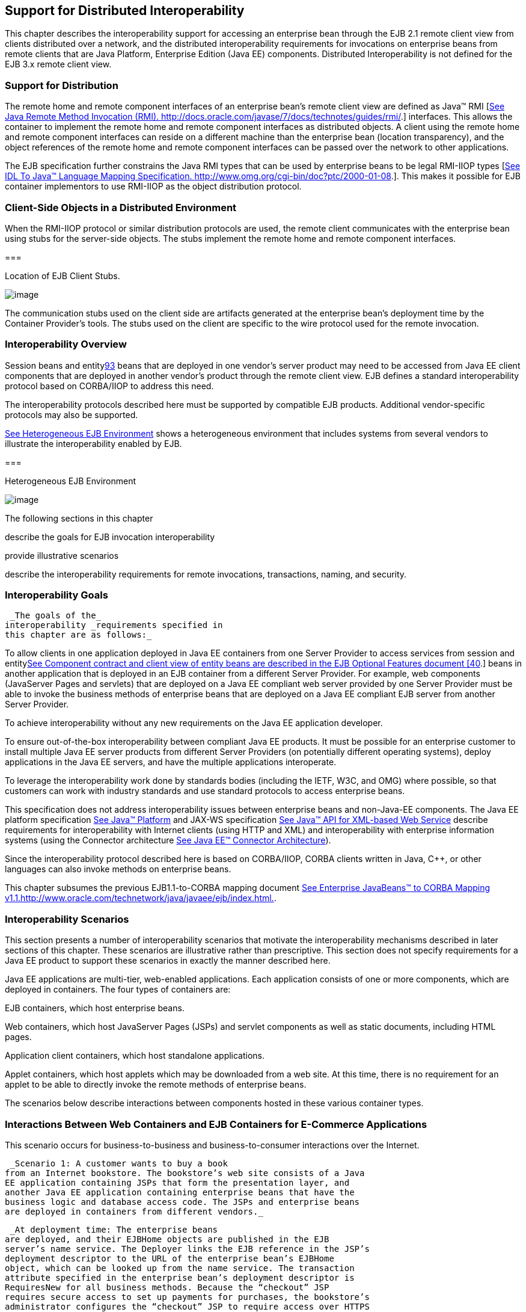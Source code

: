 [[a3308]]
== Support for Distributed Interoperability

This chapter describes the interoperability
support for accessing an enterprise bean through the EJB 2.1 remote
client view from clients distributed over a network, and the distributed
interoperability requirements for invocations on enterprise beans from
remote clients that are Java Platform, Enterprise Edition (Java EE)
components. Distributed Interoperability is not defined for the EJB 3.x
remote client view.

=== Support for Distribution



The remote home
and remote component interfaces of an enterprise bean’s remote client
view are defined as Java™ RMI [link:Ejb.html#a9855[See Java
Remote Method Invocation (RMI).
http://docs.oracle.com/javase/7/docs/technotes/guides/rmi/.]]
interfaces. This allows the container to implement the remote home and
remote component interfaces as distributed objects. A client using the
remote home and remote component interfaces can reside on a different
machine than the enterprise bean (location transparency), and the object
references of the remote home and remote component interfaces can be
passed over the network to other applications.

The EJB
specification further constrains the Java RMI types that can be used by
enterprise beans to be legal RMI-IIOP types
[link:Ejb.html#a9859[See IDL To Java™ Language Mapping
Specification. http://www.omg.org/cgi-bin/doc?ptc/2000-01-08.]]. This
makes it possible for EJB container implementors to use RMI-IIOP as the
object distribution protocol.

=== Client-Side Objects in a Distributed Environment

When the RMI-IIOP
protocol or similar distribution protocols are used, the remote client
communicates with the enterprise bean using stubs for the server-side
objects. The stubs implement the remote home and remote component
interfaces.

===



Location of EJB Client Stubs.

image:EBCore-23.png[image]

The communication stubs used on the client
side are artifacts generated at the enterprise bean’s deployment time by
the Container Provider’s tools. The stubs used on the client are
specific to the wire protocol used for the remote invocation.

=== Interoperability Overview



Session beans and
entitylink:#a10312[93] beans that are deployed in one vendor’s
server product may need to be accessed from Java EE client components
that are deployed in another vendor’s product through the remote client
view. EJB defines a standard interoperability protocol based on
CORBA/IIOP to address this need.

The
interoperability protocols described here must be supported by
compatible EJB products. Additional vendor-specific protocols may also
be supported.

link:Ejb.html#a3322[See Heterogeneous
EJB Environment] shows a heterogeneous environment that includes systems
from several vendors to illustrate the interoperability enabled by EJB.

===



[[a3322]]Heterogeneous EJB Environment

image:EBCore-24.png[image]

The following sections in this chapter

describe the goals for EJB invocation
interoperability

provide illustrative scenarios

describe the interoperability requirements
for remote invocations, transactions, naming, and security.

=== Interoperability Goals

 _The goals of the_
interoperability _requirements specified in
this chapter are as follows:_

To allow clients in one application deployed
in Java EE containers from one Server Provider to access services from
session and entitylink:Ejb.html#a10313[See Component contract and
client view of entity beans are described in the EJB Optional Features
document [40].] beans in another application that is deployed in an EJB
container from a different Server Provider. For example, web components
(JavaServer Pages and servlets) that are deployed on a Java EE compliant
web server provided by one Server Provider must be able to invoke the
business methods of enterprise beans that are deployed on a Java EE
compliant EJB server from another Server Provider.

To achieve interoperability without any new
requirements on the Java EE application developer.

To ensure out-of-the-box interoperability
between compliant Java EE products. It must be possible for an
enterprise customer to install multiple Java EE server products from
different Server Providers (on potentially different operating systems),
deploy applications in the Java EE servers, and have the multiple
applications interoperate.

To leverage the interoperability work done by
standards bodies (including the IETF, W3C, and OMG) where possible, so
that customers can work with industry standards and use standard
protocols to access enterprise beans.

This specification does not address
interoperability issues between enterprise beans and non-Java-EE
components. The Java EE platform specification
link:Ejb.html#a9861[See Java™ Platform, Enterprise Edition
Specification Version 7 (Java EE). http://jcp.org/en/jsr/detail?id=342.]
and JAX-WS specification link:Ejb.html#a9881[See Java™ API for
XML-based Web Service, version 2.2 (JAX-WS).
http://jcp.org/en/jsr/detail?id=224.] describe requirements for
interoperability with Internet clients (using HTTP and XML) and
interoperability with enterprise information systems (using the
Connector architecture link:Ejb.html#a9863[See Java EE™
Connector Architecture, version 1.7 (Connector).
http://jcp.org/en/jsr/detail?id=322.]).

Since the interoperability protocol described
here is based on CORBA/IIOP, CORBA clients written in Java, C++, or
other languages can also invoke methods on enterprise beans.

This chapter subsumes the previous
EJB1.1-to-CORBA mapping document link:Ejb.html#a9864[See
Enterprise JavaBeans™ to CORBA Mapping
v1.1.http://www.oracle.com/technetwork/java/javaee/ejb/index.html.].

=== [[a3337]]Interoperability Scenarios



This section
presents a number of interoperability scenarios that motivate the
interoperability mechanisms described in later sections of this chapter.
These scenarios are illustrative rather than prescriptive. This section
does not specify requirements for a Java EE product to support these
scenarios in exactly the manner described here.

Java EE applications are multi-tier,
web-enabled applications. Each application consists of one or more
components, which are deployed in containers. The four types of
containers are:

EJB containers, which host enterprise beans.

Web containers, which host JavaServer Pages
(JSPs) and servlet components as well as static documents, including
HTML pages.

Application client containers, which host
standalone applications.

Applet containers, which host applets which
may be downloaded from a web site. At this time, there is no requirement
for an applet to be able to directly invoke the remote methods of
enterprise beans.

The scenarios below describe interactions
between components hosted in these various container types.



=== Interactions Between Web Containers and EJB Containers for E-Commerce Applications

This scenario occurs for business-to-business
and business-to-consumer interactions over the Internet.

 _Scenario 1: A customer wants to buy a book
from an Internet bookstore. The bookstore’s web site consists of a Java
EE application containing JSPs that form the presentation layer, and
another Java EE application containing enterprise beans that have the
business logic and database access code. The JSPs and enterprise beans
are deployed in containers from different vendors._

 _At deployment time: The enterprise beans
are deployed, and their EJBHome objects are published in the EJB
server’s name service. The Deployer links the EJB reference in the JSP’s
deployment descriptor to the URL of the enterprise bean’s EJBHome
object, which can be looked up from the name service. The transaction
attribute specified in the enterprise bean’s deployment descriptor is
RequiresNew for all business methods. Because the “checkout” JSP
requires secure access to set up payments for purchases, the bookstore’s
administrator configures the “checkout” JSP to require access over HTTPS
with only server authentication. Customer authentication is done using
form-based login. The “book search” JSP is accessed over normal HTTP.
Both JSPs talk with enterprise beans that access the book database. The
web and EJB containers use the same customer realm and have a trust
relationship with each other. The network between the web and EJB
servers is not guaranteed to be secure from attacks._

 _At runtime: The customer accesses the book
search JSP using a browser. The JSP looks up the enterprise bean’s
EJBHome object in a name service, and calls findBooks(...) with the
search criteria as parameters. The web container establishes a secure
session with the EJB container with mutual authentication between the
containers, and invokes the enterprise bean. The customer then decides
to buy a book, and accesses the “checkout” JSP. The customer enters the
necessary information in the login form, which is used by the web server
to authenticate the customer. The JSP invokes the enterprise bean to
update the book and customer databases. The customer’s principal is
propagated to the EJB container and used for authorization checks. The
enterprise bean completes the updates and commits the transaction. The
JSP sends back a confirmation page to the customer._

=== [[a3351]]Interactions Between Application Client Containers and EJB Containers Within an Enterprise’s Intranet

 _Scenario 2.1: An enterprise has an expense
accounting application used by employees from their desktops. The
server-side consists of a Java EE application containing enterprise
beans that are deployed on one vendor's Java EE product, which is hosted
in a datacenter. The client side consists of another Java EE application
containing an application client deployed using another vendor's Java EE
infrastructure. The network between the application client and the EJB
container is insecure and needs to be protected against spoofing and
other attacks._

 _At deployment time: The enterprise beans
are deployed and their EJBHome objects are published in the enterprise’s
name service. The application clients are configured with the names of
the EJBHome objects. The Deployer maps employees to roles that are
allowed access to the enterprise beans. The System Administrator
configures the security settings of the application client and EJB
container to use client and server authentication and message
protection. The System Administrator also does the necessary client-side
configuration to allow client authentication._

 _At runtime: The employee logs on using
username and password. The application client container may interact
with the enterprise’s authentication service infrastructure to set up
the employee’s credentials. The client application does a remote
invocation to the name server to look up the enterprise bean’s EJBHome
object, and creates the enterprise beans. The application client
container uses a secure transport protocol to interact with the name
server and EJB server, which does mutual authentication and also
guarantees the confidentiality and integrity of messages. The employee
then enters the expense information and submits it. This causes remote
business methods of the enterprise beans to be invoked. The EJB
container performs authorization checks and, if they succeed, executes
the business methods._

 _Scenario 2.2: This is the same as Scenario
2.1, except that there is no client-side authentication infrastructure
set up by the System Administrator which can authenticate at the
transport protocol layer. At runtime the client container needs to send
the user’s password to the server during the method invocation to
authenticate the employee._

=== [[a3356]]Interactions Between Two EJB Containers in an Enterprise’s Intranet

 _Scenario 3: An enterprise has an expense
accounting application which needs to communicate with a payroll
application. The applications use enterprise beans and are deployed on
Java EE servers from different vendors. The Java EE servers and
naming/authentication services may be in the enterprise's datacenter
with a physically secure private network between them, or they may need
to communicate across the intranet, which may be less secure. The
applications need to update accounts and payroll databases. The employee
(client) accesses the expense accounting application as described in
Scenario 2._

 _At deployment time: The Deployer configures
both applications with the appropriate database resources. The accounts
application is configured with the name of the EJBHome object of the
payroll application. The payroll bean’s deployment descriptor specifies
the RequiresNew transaction attribute for all methods. The applications
use the same principal-to-role mappings (e.g. the roles may be Employee,
PayrollDept, AccountsDept). The Deployer of these two applications has
administratively set up a trust relationship between the two EJB
containers, so that the containers do not need to authenticate
principals propagated on calls to enterprise beans from the other
container. The System Administrator also sets up the message protection
parameters of the two containers if the network is not physically
secure._

 _At runtime: An employee makes a request to
the accounts application which requires it to access the payroll
application. The accounts application does a lookup of the payroll
application’s EJBHome object in the naming/directory service and creates
enterprise beans. It updates the accounts database and invokes a remote
method of the payroll bean. The accounts bean’s container propagates the
employee’s principal on the method call. The payroll bean’s container
maps the propagated employee principal to a role, does authorization
checks, and sets up the payroll bean’s transaction context. The
container starts a new transaction, then the payroll bean updates the
payroll database, and the container commits the transaction. The
accounts bean receives a status reply from the payroll bean. If an error
occurs in the payroll bean, the accounts bean executes code to recover
from the error and restore the databases to a consistent state._

=== Intranet Application Interactions Between Web Containers and EJB Containers

 _Scenario 4: This is the same as scenario
2.1, except that instead of using a “fat-client” desktop application to
access the enterprise’s expense accounting application, employees use a
web browser and connect to a web server in the intranet that hosts JSPs.
The JSPs gather input from the user (e.g., through an HTML form), invoke
enterprise beans that contain the actual business logic, and format the
results returned by the enterprise beans (using HTML)._

 _At deployment time: The enterprise Deployer
configures its expense accounting JSPs to require access over HTTPS with
mutual authentication. The web and EJB containers use the same customer
realm and have a trust relationship with each other._

 _At run-time:
The employee logs in to the client desktop, starts the browser, and
accesses the expense accounting JSP. The browser establishes an HTTPS
session with the web server. Client authentication is performed (for
example) using the employee’s credentials which have been established by
the operating system at login time (the browser interacts with the
operating system to obtain the employee’s credentials). The JSP looks up
the enterprise bean’s EJBHome object in a name service. The web
container establishes a secure session with the EJB container with
mutual authentication and integrity/confidentiality protection between
the containers, and invokes methods on the enterprise beans._

=== [[a3364]]Overview of Interoperability Requirements



The
interoperability requirements used to
support the above scenarios are:

 Remote method invocation on an enterprise
bean’s EJBObject and EJBHome object references (scenarios 1,2,3,4),
described in section link:Ejb.html#a3376[See Remote Invocation
Interoperability].

 Name service lookup of the enterprise bean’s
EJBHome object (scenarios 1,2,3,4), described in section
link:Ejb.html#a3504[See Naming Interoperability].

Integrity and confidentiality protection of
messages (scenarios 1,2,3,4), described in section
link:Ejb.html#a3517[See Security Interoperability].

Authentication between an application client
and EJB container (described in section link:Ejb.html#a3517[See
Security Interoperability]):

Mutual authentication at the transport
protocol layer when there is client-side authentication infrastructure
such as certificates (scenario 2.1).

Transfer of the user’s authentication data
from application client to EJB container to allow the EJB container to
authenticate the client when there is no client-side authentication
infrastructure (scenario 2.2).

 Mutual authentication between two EJB
containers or between a web and EJB container to establish trust before
principals are propagated (scenarios 1,3,4), described in section
link:Ejb.html#a3517[See Security Interoperability].

 Propagation of the Internet or intranet
user’s principal name for invocations on enterprise beans from web or
EJB containers when the client and server containers have a trust
relationship (scenarios 1,3,4), described in section
link:Ejb.html#a3517[See Security Interoperability].

EJB, web, and application client containers
must support the above requirements separately as well as in
combinations.

=== [[a3376]]Remote Invocation Interoperability



This section
describes the interoperability mechanisms that enable remote invocations
on EJBObject and EJBHome object references when client containers and
EJB containers are provided by different vendors. This is needed to
satisfy interoperability requirement (1) in section
link:Ejb.html#a3364[See Overview of Interoperability
Requirements].

All EJB, web, and
application client containers must support the IIOP 1.2 protocol for
remote invocations on EJBObject and EJBHome references. EJB containers
must be capable of servicing IIOP 1.2 based invocations on EJBObject and
EJBHome objects. IIOP 1.2 is part of the CORBA 2.3.1 specification
link:Ejb.html#a9865[See CORBA 2.3.1 Specification.
http://www.omg.org/cgi-bin/doc?formal/99-10-07.] from the
OMGlink:#a10314[94]. Containers may additionally support
vendor-specific protocols.

CORBA Interoperable Object References (IORs)
for EJBObject and EJBHome object references must include the GIOP
version number 1.2. The IIOP infrastructure in all Java EE containers
must be able to accept fragmented GIOP messages, although sending
fragmented messages is optional. Bidirectional GIOP messages may
optionally be supported by Java EE clients and servers: if a Java EE
server receives an IIOP message from a client which contains the
_BiDirIIOPServiceContext_ structure, it may or may not use the same
connection for sending requests back to the client.

Since Java applications use Unicode
characters by default, Java EE containers are required to support the
Unicode UTF16 code set for transmission of character and string data (in
the IDL _wchar_ and _wstring_ datatypes). Java EE containers may
optionally support additional code sets. EJBObject and EJBHome IORs must
have the _TAG_CODE_SETS_ tagged component which declares the codesets
supported by the EJB container. IIOP messages which include _wchar_ and
_wstring_ datatypes must have the code sets service context field. The
CORBA 2.3.1 requirements for code set support must be followed by Java
EE containers.

EJB containers are required to translate Java
types to their on-the-wire representation in IIOP messages using the
Java Language to IDL mapping specification
link:Ejb.html#a9859[See IDL To Java™ Language Mapping
Specification. http://www.omg.org/cgi-bin/doc?ptc/2000-01-08.] with the
wire formats for IDL types as described in the GIOP specification in
CORBA 2.3. The following subsections describe the mapping details for
Java types.

=== Mapping Java Remote Interfaces to IDL

The Java Language to IDL Mapping
specification link:Ejb.html#a9859[See IDL To Java™ Language
Mapping Specification. http://www.omg.org/cgi-bin/doc?ptc/2000-01-08.]
describes precisely how the remote home and remote component interfaces
of a session bean or an entity beanlink:#a10315[95] are mapped to
IDL. This mapping to IDL is typically implicit when Java RMI over IIOP
is used to invoke enterprise beans. Java EE clients use only the Java
RMI APIs to invoke enterprise beans. The client container may use the
CORBA portable Stub APIs for the client-side stubs. EJB containers may
create CORBA Tie objects for each EJBObject or EJBHome object.

=== Mapping Value Objects to IDL

The Java
interfaces that are passed by value during remote invocations on
enterprise beans are _javax.ejb.Handle_ , _javax.ejb.HomeHandle_ , and
_javax.ejb.EJBMetaData_ . There may also be application-specific value
types that are passed as parameters or return values on enterprise bean
invocations. In addition, several Java exception classes that are thrown
by remote methods also result in concrete IDL value types. All these
value types are mapped to IDL abstract value types or abstract
interfaces using the rules in the Java Language to IDL Mapping.

=== Mapping of System Exceptions

Java system
exceptions, including the _java.rmi.RemoteException_ and its subclasses,
may be thrown by the EJB container. If the client’s invocation was made
over IIOP, the EJB server is required to map these exceptions to CORBA
system exceptions and send them in the IIOP reply message to the client,
as specified in the following table

[width="100%",cols="50%,50%",options="header",]
|===
|System exception thrown by EJB container
|CORBA system exception received by client
ORB
|javax.transaction.TransactionRolledbackException
|TRANSACTION_ROLLEDBACK

|javax.transaction.TransactionRequiredException
|TRANSACTION_REQUIRED

|javax.transaction.InvalidTransactionException
|INVALID_TRANSACTION

|java.rmi.NoSuchObjectException
|OBJECT_NOT_EXIST

|java.rmi.AccessException
|NO_PERMISSION

|java.rmi.MarshalException
|MARSHAL

|java.rmi.RemoteException
|UNKNOWN
|===

For EJB clients, the ORB’s unmarshaling
machinery maps CORBA system exceptions received in the IIOP reply
message to the appropriate Java exception as specified in the Java
Language to IDL mapping. This results in the original Java exception
being received by the client Java EE component.

=== Obtaining Stub and Client View Classes

When a Java EE
component (application client, JSP, servlet or enterprise bean) receives
a reference to an EJBObject or EJBHome object through JNDI lookup or as
a parameter or return value of an invocation on an enterprise bean, an
instance of an RMI-IIOP stub class (proxy) for the enterprise bean’s
remote home or remote RMI interface needs to be created. When a
component receives a value object as a parameter or return value of an
enterprise bean invocation, an instance of the value class needs to be
created. The stub class, value class, and other client view classes must
be available to the referencing container (the container hosting the
component that receives the reference or value type).

The client view
classes, including application value classes, must be packaged with the
referencing component’s application, as described in
link:Ejb.html#a9306[See Packaging Requirements].

Stubs for invoking on EJBHome and EJBObject
references must be provided by the referencing container, for example,
by generating stub classes at deployment time for the EJBHome and
EJBObject interfaces of the referenced beans that are packaged with the
referencing component’s application. Stub classes may or may not follow
the standard RMI-IIOP portable stub architecture.

Containers may optionally support run-time
downloading of stub and value classes needed by the referencing
container. The CORBA 2.3.1 specification and the Java Language to IDL
Mapping specify how stub and value type implementations are to be
downloaded: using codebase URLs that are either embedded in the
EJBObject or EJBHome’s IOR, or sent in the IIOP message service context,
or marshalled with the value type. The URLs for downloading may
optionally include an HTTPS URL for secure downloading.

=== [[a3410]]System Value Classes

System value
classes are serializable value classes
implementing the javax.ejb.Handle, javax.ejb.HomeHandle,
javax.ejb.EJBMetaData, java.util.Enumeration, java.util.Collection, and
java.util.Iterator interfaces. These value classes are provided by the
EJB container vendor. They must be provided in the form of a JAR file by
the container hosting the referenced bean. For interoperability
scenarios, if a referencing component would use such
system value classes at runtime, the
Deployer must ensure that these system value classes provided by the
container hosting the referenced bean are available to the referencing
component. This may be done, for example, by including these system
value classes in the classpath of the referencing container, or by
deploying the system value classes with the referencing component’s
application by providing them to the deployment tool.

Implementations of these system value classes
must be portable (they must use only J2SE and Java EE APIs) so that they
can be instantiated in another vendor’s container. If the system value
class implementation needs to load application-specific classes (such as
remote home or remote component interfaces) at runtime, it must use the
thread context class loader. The referencing container must make
application-specific classes available to the system value class
instance at runtime through the thread context class loader.

=== HandleDelegate SPI

The
javax.ejb.spi.HandleDelegate service
provider interface defines methods that enable portable implementations
of _Handle_ and _HomeHandle_ that are instantiated in a different
vendor’s container to serialize and deserialize EJBObject and EJBHome
references. The _HandleDelegate_ interface is not used by enterprise
beans or Java EE application components directly.

EJB, web and application client containers
must provide implementations of the _HandleDelegate_ interface. The
HandleDelegate object must be accessible in the client Java EE
component’s JNDI namespace at the reserved name “
_java:comp/HandleDelegate_ ”. The HandleDelegate object is not exported
outside the container that provides it.

Portable implementations of _Handle_
 and _HomeHandle_
 must look up the HandleDelegate object of
the container in which they are instantiated using JNDI at the name “
_java:comp/HandleDelegate_ ” and use the HandleDelegate object to
serialize and deserialize EJBObject and EJBHome references as follows:

Handle and HomeHandle implementation classes
must define writeObject and readObject methods to control their
serialization and deserialization. These methods must not wrap or
substitute the stream objects that are passed to the HandleDelegate
methods.

The writeObject method of Handle
implementations must call HandleDelegate.writeEJBObject with the
Handle’s EJBObject reference and the serialization output stream object
as parameters. The HandleDelegate implementation (which is provided by
the client container in which the Handle was instantiated, potentially
from a different vendor) then writes the EJBObject to the output stream.
If the output stream corresponds to an IIOP message, the HandleDelegate
must use the standard IIOP abstract interface format for writing the
EJBObject reference.

The readObject method of Handle
implementations must call HandleDelegate.readEJBObject with the
serialization input stream object as parameter, and with the stream
positioned at the location where the EJBObject can be read. The
HandleDelegate implementation then reads the EJBObject from the input
stream and returns it to the Handle. If the input stream corresponds to
an IIOP message, the HandleDelegate must use the standard abstract
interface format for reading the EJBObject reference. The HandleDelegate
must ensure that the EJBObject reference is capable of performing
invocations immediately after deserialization. The Handle maintains a
reference to the EJBObject as a transient instance variable and returns
it when the Java EE component calls Handle.getEJBObject.

The writeObject and readObject methods of
HomeHandle implementation classes must be implemented similarly, by
using HandleDelegate.writeEJBHome and HandleDelegate.readEJBHome
respectively.

===  _Transaction Interoperability_



 _Transaction interoperability between
containers provided by different vendors is an optional feature in this
version of the EJB specification. Vendors may choose to not implement
transaction interoperability. However, vendors who choose to implement
transaction interoperability must follow the requirements in sections
link:Ejb.html#a3429[See Transaction Interoperability
Requirements] and link:Ejb.html#a3452[See Interoperating with
Containers that do not Implement Transaction Interoperability], and
vendors who choose not to_ implement
transaction interoperability _must follow the requirements in section
link:Ejb.html#a3452[See Interoperating with Containers that do
not Implement Transaction Interoperability]._

=== [[a3429]]Transaction Interoperability Requirements

 _A distributed transaction started by a web
or EJB container must be able to propagate in a remote invocation to an
enterprise bean in an EJB container provided by a different vendor, and
the containers must participate in the distributed two-phase commit
protocol._

=== Transaction Context Wire Format

 _Transaction context propagation from client
to EJB container uses the implicit propagation mechanism described in
the_ CORBA Object Transaction Service (OTS)
v1.2 specification link:Ejb.html#a9860[See Transaction Service
Specification (OTS). http://www.omg.org/cgi-bin/doc?ptc/2001-11-03.].

 _The transaction context format in IIOP
messages is specified in the_ _CosTransactions::PropagationContext_
_structure described in the OTS specification. EJB containers that
support transaction interoperability are required to be capable of
producing and consuming transaction contexts in IIOP messages in the
format described in the OTS specification. Web containers_ that support
transaction interoperability _are required to include client-side
libraries which can produce the OTS transaction context for sending over
IIOP._

Note that it is not necessary for containers
to include the Java mappings of the OTS APIs. A container may implement
the requirements in the OTS specification in any manner, for example
using a non-Java OTS implementation, or an on-the-wire bridge between an
existing transaction manager and the OTS protocol, or an OTS wrapper
around an existing transaction manager.

 _The_ _CosTransactions::PropagationContext_
_structure must be included in IIOP messages sent by web or EJB
containers when required by the rules described in the OTS 1.2
specification. The target EJB container must process IIOP invocations
based on the transaction policies of EJBObject or EJBHome references
using the rules described in the_ OTS 1.2 specification
link:Ejb.html#a9860[See Transaction Service Specification (OTS).
http://www.omg.org/cgi-bin/doc?ptc/2001-11-03.].

=== Two-Phase Commit Protocol

The object
interaction diagram in link:Ejb.html#a3440[See Transaction
Context Propagation] illustrates the interactions between the client and
server transaction managers for transaction context propagation,
resource and synchronization object registration, and two-phase commit.
This diagram is an example of the interactions between the various
entities; it is not intended to be prescriptive.

===



[[a3440]]Transaction Context Propagation

image:EBCore-25.png[image]

 _Containers that perform transactional work
within the scope of a transaction must register an OTS Resource object
with the transaction coordinator whose object reference is included in
the propagated transaction context (step 3), and may also register an
OTS Synchronization object (step 2). If the server container does not
register an OTS Synchronization object, it must still ensure that the
beforeCompletion method of session beans and ejbStore method of entity
beanslink:#a10316[96] are called with the proper transaction
context. Containers must participate in the two-phase commit and
recovery procedures performed by the transaction coordinator /
terminator (steps 6,7), as described by the OTS specification._

Compliant Java EE containers must not use
nested transactions in interoperability scenarios.

=== [[a3443]]Transactional Policies of Enterprise Bean References

The OTS1.2
specification describes the _CosTransactions::OTSPolicy_ and
_CosTransactions::InvocationPolicy_ structures that are encoded in IORs
as tagged components. EJBObject and EJBHome references must contain
these tagged componentslink:#a10317[97] with policy values as
described below.

The transaction attributes of enterprise
beans can be specified per method, while in OTS the entire CORBA object
has the same OTS transaction policy. The rules below ensure that the
transaction context will be propagated if any method of an enterprise
bean needs to execute in the client’s transaction context. However, in
some cases there may be extra performance overhead of propagating the
client’s transaction context even if it will not be used by the
enterprise bean method.

EJBObject and EJBHome references may have the
InvocationPolicy value as either _CosTransactions::SHARED_ or
_CosTransactions::EITHER_ link:#a10318[98].

All EJBObject and EJBHome references must
have the OTSPolicy value as _CosTransactions::ADAPTS_ . This is
necessary to allow clients to invoke methods of the
_javax.ejb.EJBObject_ and _javax.ejb.EJBHome_ with or without a
transaction.

The _CosTransactions::Synchronization_ object
registered by the EJB container with the transaction coordinator should
have the OTSPolicy value _CosTransactions::ADAPTS_ and InvocationPolicy
value _CosTransactions::SHARED_ to allow enterprise beans to do
transactional work during the _beforeCompletion_ notification from the
transaction coordinator.

===  _Exception Handling Behavior_

 _The exception handling behavior described
in the OTS1.2 specification must be followed. In particular, if an
application exception (an exception which is not a CORBA system
exception and does not extend_
_java.rmi.RemoteException_ _) is returned by the server, the request is
defined as being successful; hence the client-side OTS library must not
roll back the transaction. This allows application exceptions to be
propagated back to the client without rolling back the transaction, as
required by the exception handling rules in
link:Ejb.html#a2940[See Exception Handling]._

=== [[a3452]]Interoperating with Containers that do not Implement Transaction Interoperability

The requirements
in this subsection are designed to ensure that when a Java EE container
does not support transaction interoperability, the failure modes are
well defined so that the integrity of an application’s data is not
compromised: at worst the transaction is rolled back. When a Java EE
client component expects the client’s transaction to propagate to the
enterprise bean but the client or EJB container cannot satisfy this
expectation, a _java.rmi.RemoteException_ or subclass is thrown, which
ensures that the client’s transaction will roll back.

In addition, the requirements below allow a
container that does not support transaction propagation to interoperate
with a container that does support transaction propagation in the cases
where the enterprise bean method’s transaction attribute indicates that
the method would not be executed in the client’s transaction.

=== [[a3455]]Client Container Requirements

If the client in
another container invokes an enterprise bean’s method when there is no
active global transaction associated with the client’s thread, the
client container does not include a transaction context in the IIOP
request message to the EJB server, i.e., there is no
_CosTransactions::PropagationContext_ structure in the IIOP request
header.

The client application component expects a
global transaction to be propagated to the server only if the client’s
thread has an active global transaction. In this scenario, if the client
container does not support transaction interoperability, it has two
options:

If the client container does not support
transaction propagation or uses a non-OTS protocol, it must include the
OTS _CosTransactions::PropagationContext_ structure in the IIOP request
to the server (step 1 in the object interaction diagram above), with the
_CosTransactions::Coordinator_ and _CosTransactions::Terminator_ object
references as null. The remaining fields in this “null transaction
context,” such as the transaction identifier, are not interpreted and
may have any value. The “null transaction context” indicates that there
is a global client transaction active but the client container is not
capable of propagating it to the server. The presence of this “null
transaction context” allows the EJB container to determine whether the
Java EE client component expects the client’s global transaction to
propagate to the server.

Client containers that use the OTS
transaction context format but still do not support transaction
interoperability with other vendor’s containers must reject the
_Coordinator::register_resource_ call (step 3 in the object interaction
diagram above) by throwing a CORBA system exception if the server’s
Resource object reference indicates that it belongs to another vendor’s
container.

=== EJB container requirements

All EJB
containers (including those that do not support transaction propagation)
must include the _CosTransactions::OTSPolicy_ and optionally the
_CosTransactions::InvocationPolicy_ tagged component in the IOR for
EJBObject and EJBHome references as described in section
link:Ejb.html#a3443[See Transactional Policies of Enterprise
Bean References].

=== Requirements for EJB Containers Supporting Transaction Interoperability

When an EJB container that supports
transaction propagation receives the IIOP
request message, it must behave as follows:

If there is no
OTS transaction context in the IIOP message,
the container must follow the behavior described in
link:Ejb.html#a2695[See Container Provider Responsibilities].

If there is a valid, complete OTS transaction
context in the IIOP message, the container must follow the behavior
described in link:Ejb.html#a2695[See Container Provider
Responsibilities].

If there is a null transaction context (as
defined in section link:Ejb.html#a3455[See Client Container
Requirements] above) in the IIOP message, the container’s required
behavior is described in the table below. The entry “throw
RemoteException” indicates that the EJB container must throw the
_java.rmi.RemoteException_ to the client after the “received request”
interaction with the server’s transaction manager (after step 1 in the
object interaction diagram above).

[width="100%",cols="50%,50%",options="header",]
|===
a|
EJB method’s

Transaction Attribute

a|
EJB container behavior on receiving

null OTS transaction context

|Mandatory |throw
RemoteException

|Required |throw
RemoteException

|RequiresNew
|follow link:Ejb.html#a2695[See
Container Provider Responsibilities]

|Supports |throw
RemoteException

|NotSupported
|follow link:Ejb.html#a2695[See
Container Provider Responsibilities]

|Never |follow
link:Ejb.html#a2695[See Container Provider Responsibilities]

|Bean Managed
|follow link:Ejb.html#a2695[See
Container Provider Responsibilities]
|===

=== Requirements for EJB Containers not Supporting Transaction Interoperability

When an EJB container that does not support
transaction interoperability receives the
IIOP request message, it must behave as follows:

If there is no OTS transaction context in the
IIOP message, the container must follow the behavior described in
link:Ejb.html#a2695[See Container Provider Responsibilities].

If there is a valid, complete OTS transaction
context in the IIOP message, the container’s required behavior is
described in the table below.

If there is a null transaction context (as
defined in section link:Ejb.html#a3455[See Client Container
Requirements]) in the IIOP message, the container’s required behavior is
described in the table below. Note that the container may not know
whether the received transaction context in the IIOP message is valid or
null.

[width="100%",cols="50%,50%",options="header",]
|===
a|
EJB method’s

Transaction Attribute

a|
EJB container behavior on receiving

null or valid OTS transaction context

|Mandatory |throw
RemoteException

|Required |throw
RemoteException

|RequiresNew
|follow link:Ejb.html#a2695[See
Container Provider Responsibilities]

|Supports |throw
RemoteException

|NotSupported
|follow link:Ejb.html#a2695[See
Container Provider Responsibilities]

|Never |follow
link:Ejb.html#a2695[See Container Provider Responsibilities]

|Bean Managed
|follow link:Ejb.html#a2695[See
Container Provider Responsibilities]
|===

EJB containers that accept the OTS
transaction context format but still do not support interoperability
with other vendors’ client containers must follow the column in the
table above for “null or valid OTS transaction context” if the
transaction identity or the Coordinator object reference in the
propagated client transaction context indicate that the client belongs
to a different vendor’s container.

===  _Naming Interoperability_ [[a3504]]



 _This section describes the requirements for
supporting interoperable access to naming services for looking up
EJBHome object references_ (interoperability
requirement two in section link:Ejb.html#a3364[See Overview of
Interoperability Requirements]) _._

 _EJB containers are required to be able to
publish EJBHome object references in a CORBA CosNaming service
link:Ejb.html#a9866[See CORBA Naming Service.
http://www.omg.org/spec/NAM/.]. The CosNaming service must implement the
IDL interfaces in the CosNaming module defined in
link:Ejb.html#a9866[See CORBA Naming Service.
http://www.omg.org/spec/NAM/.] and allow clients to invoke the_
 _resolve_ _and_ _list_ _operations over
IIOP._

 _The CosNaming service must follow the
requirements in the CORBA Interoperable Name Service specification
link:Ejb.html#a9867[See Interoperable Name Service FTF document.
http://www.omg.org/cgi-bin/doc?ptc/00-08-07.] for providing the host,
port, and object key for its root_ _NamingContext_ _object. The
CosNaming service must be able to service IIOP invocations on the root_
_NamingContext_ _at the advertised host, port, and object key._

 _Client containers_ (i.e., EJB, web, or
application client containers) _are required to include a JNDI CosNaming
service provider that uses the mechanisms defined in the_ Interoperable
Name Service specification _to contact the server’s CosNaming service,
and to resolve the EJBHome object using standard CosNaming APIs. The
JNDI CosNaming service provider may or may not use the JNDI SPI
architecture. The JNDI CosNaming service provider must access the_ root
NamingContext _of the server’s CosNaming service by creating an object
reference from the URL_ _corbaloc:iiop:1.2@<host>:<port>/<objectkey>_
_(where_ _<host>_ _,_ _<port>_ , and _<objectkey>_ _are the values
corresponding to the root NamingContext advertised by the server’s
CosNaming service), or by using an equivalent mechanism._

At deployment time, the Deployer of the
client container should obtain the host, port and object key of the
server’s CosNaming service and the CosNaming name of the server EJBHome
object (e.g. by browsing the server’s namespace) for each such _EJB_
annotation or _ejb-ref_ element in the client component’s deployment
descriptor. The _ejb-ref-name_ (which is used by the client code in the
JNDI lookup call) should then be linked to the EJBHome object’s
CosNaming name. At run-time, the client component’s JNDI lookup call
uses the CosNaming service provider, which contacts the server’s
CosNaming service, resolves the CosNaming name, and returns the EJBHome
object reference to the client component.

Since the EJBHome object’s name is scoped
within the namespace of the CosNaming service that is accessible at the
provided host and port, it is not necessary to federate the namespaces
of the client and server containers.

 _The advantage of using CosNaming is better
integration with the IIOP infrastructure that is already required for
interoperability, as well as interoperability with non-Java-EE CORBA
clients and servers. Since CosNaming stores only CORBA objects it is
likely that vendors will use other enterprise directory services for
storing other resources._


 _Security of CosNaming service access is
achieved using the security interoperability protocol described in
link:Ejb.html#a3517[See Security Interoperability]. The
CosNaming service must support this protocol. Clients which construct
the root NamingContext object reference from a URL should send an IIOP_
 _LocateRequest_ _message to the CosNaming
service to obtain the complete IOR (with SSL information) of the root
NamingContext, and then initiate an SSL session with the CosNaming
service, as determined by the client policy._

=== [[a3517]]Security Interoperability



This section
describes the interoperable mechanisms that support secure invocations
on enterprise beans in intranets. These mechanisms are based on the
CORBA/IIOP protocol.

 _EJB containers are required to follow the
protocol rules prescribed by the CSIv2 specification_ Conformance Level
0 _._

=== Introduction

The goal of the secure invocation mechanisms
is to support the interoperability requirements described earlier in
this chapter, as well as be capable of supporting security technologies
that are expected to be widely deployed in enterprises, including
Kerberos-based secret key mechanisms and X.509 certificate-based public
key mechanisms.

The
authentication identity (i.e. principal) associated with a Java EE
component is usually that of the user on whose behalf the component is
executinglink:#a10319[99]. The principal under which an
enterprise bean invocation is performed is either that of the bean’s
caller or the run-as principal which was configured by the Deployer.
When there is a chain of invocations across a web component and
enterprise beans, an intermediate component may use the principal of the
caller (the initiating client) or the intermediate component may use its
run-as principal to perform an invocation on the callee, depending on
the security identity specified for the intermediate component in its
deployment descriptor.

The security principal associated with a
container depends on the type of container. Application client
containers usually do not have a separate principal associated with them
(they operate under the user’s principal). Web and EJB containers are
typically associated with a security principal of their own (e.g., the
operating system user for the container’s process) which may be
configured by the System Administrator at deployment time. When the
client is a web or EJB container, the difference between the client
component’s principal and the client container’s principal is
significant for interoperability considerations.

=== Trust Relationships Between Containers, Principal Propagation



image:EBCore-26.png[image]

When there is a chain of multiple invocations
across web components and enterprise beans, intermediate components may
not have access to the authentication data of the initiating client to
provide proof of the client’s identity to the target. In such cases, the
target’s authentication requirements can be satisfied if the target
container trusts the intermediate container to vouch for the
authenticity of the propagated principal. The call is made using the
intermediate container’s principal and authentication data, while also
carrying the propagated principal of the initiating client. The
invocation on the target enterprise bean is authorized and performed
using the propagated principal. This procedure also avoids the overhead
associated with authentication of clients on every remote invocation in
a chain.

EJB containers are required to provide the
Deployer or Administrator with the tools to configure
trust relationships for interactions with
intermediate web or EJB containerslink:#a10320[100]. If a trust
relationship is set up, the containers are usually configured to perform
mutual authentication, unless the security of the network can be ensured
by some physical means. If the network is physically secure, the target
EJB container may be configured to trust all client containers. After a
trust relationship is set up, the target EJB container does not need to
independently authenticate the initiating client principal sent by the
intermediate container on invocations. Thus only the principal name of
the initiating client (which may include a realm) needs to be
propagated. After a trust relationship has been established, the target
EJB container must be able to accept invocations carrying only the
principal name of the initiating client.

For the current interoperability needs of
Java EE, it is assumed that trust
relationships are transitive, such that if a target container trusts an
intermediate container, it implicitly trusts all containers trusted by
the intermediate container.

If no trust relationship has been set up
between a target EJB container and an intermediate web or EJB container,
the target container must not accept
principals propagated from that intermediate
container, hence the target container needs to have access to and
independently verify the initiating client principal’s authentication
data.

Web and EJB containers are required to
support caller propagation mode (where the
initiating client’s principal is propagated down the chain of calls on
enterprise beans) and run-as mode (where the web/EJB component’s run-as
identity is propagated). This is needed for scenarios 1, 3 and 4 where
the internet or intranet user’s principal needs to be propagated to the
target EJB container.

=== Application Client Authentication

Application
client containers that have authentication infrastructure (such as
certificates, Kerberos) can:

authenticate the user by interacting with an
authentication service (e.g. the Kerberos
KDC) in the enterprise

inherit an authentication context which was
established at system login time from the operating system process, or

obtain the user’s
certificate from a client-side store.

These may be
achieved by plugging in a Java
Authentication and Authorization Service (JAAS) login module for the
particular authentication service. After authentication is completed, a
credential is associated with the client’s thread of execution, which is
used for all invocations on enterprise beans made from that thread.

If there is no authentication infrastructure
installed in the client’s environment, or the authentication
infrastructure is not capable of authenticating at the transport
protocol layer, the client may send its private credentials (e.g.
password) over a secure connection to the EJB server, which
authenticates the user by interacting with an authentication service
(e.g. a secure user/password database). This is similar to the basic
authentication feature of HTTP.

=== Securing EJB Invocations

This subsection
describes the interoperable protocol requirements for providing
authentication, protection of integrity and confidentiality, and
principal propagation for invocations on enterprise beans. The
invocation takes place over an enterprise’s intranet as described in the
scenarios in section link:Ejb.html#a3337[See Interoperability
Scenarios]. Since EJB invocations use the IIOP protocol, we need to
secure IIOP messages between client and server containers. The client
container may be any of the Java EE containers; the server container is
an EJB container.

The secure
interoperability requirements for EJB 2.0 (and later) and other J2EE 1.3
(and later) containers are based on Conformance Level 0 of the Common
Secure Interoperability version 2 (CSIv2) Final Available specification
link:Ejb.html#a9871[See Common Secure Interoperability Version 2
Final Available Specification.
http://www.omg.org/cgi-bin/doc?ptc/2001-06-17.], which was developed by
the OMG. EJB, web, and application client containers must support all
requirements of Conformance Level 0 of the CSIv2 specification. The
following subsections describe how the CSIv2 features are used to
realize the scenarios described in section
link:Ejb.html#a3337[See Interoperability Scenarios].

=== Secure Transport Protocol

The Secure
Sockets Layer (SSL 3.0) protocol link:Ejb.html#a9870[See The SSL
Protocol Version 3.0. http://tools.ietf.org/html/rfc6101.] and the
related IETF standard Transport Layer
Security (TLS 1.0) protocol link:Ejb.html#a9868[See RFC 2246:
The TLS Protocol. ftp://ftp.isi.edu/in-notes/rfc2246.txt.] provide
authentication and message protection (that is, integrity and/or
confidentiality) at the transport layer. The original SSL and TLS
specifications supported only X.509 certificates for authenticating
principals. Recently, Kerberos-based authentication mechanisms and
cipher suites have been defined for TLS (RFC 2712
_link:Ejb.html#a9869[See RFC 2712: Addition of Kerberos Cipher
Suites to Transport Layer Security.
ftp://ftp.isi.edu/in-notes/rfc2712.txt.]). Thus the TLS specification is
capable of supporting the two main security technologies that are
expected to be widely deployed in enterprises._

EJB, web and application client containers
are required to support both SSL 3.0 and TLS 1.0 as security protocols
for IIOP. This satisfies interoperability requirement 3 in section
link:Ejb.html#a3364[See Overview of Interoperability
Requirements]. Compliant containers must be capable of using the
following public key SSL/TLS ciphersuites
based on policies set by the System Administrator:

TLS_RSA_WITH_RC4_128_MD5

SSL_RSA_WITH_RC4_128_MD5

{empty}TLS_DHE_DSS_WITH_3DES_EDE_CBC_SHAlink:#a10321[101]

SSL_DHE_DSS_WITH_3DES_EDE_CBC_SHA

TLS_RSA_EXPORT_WITH_RC4_40_MD5

SSL_RSA_EXPORT_WITH_RC4_40_MD5

TLS_DHE_DSS_EXPORT_WITH_DES40_CBC_SHA

SSL_DHE_DSS_EXPORT_WITH_DES40_CBC_SHA

 _Support for Kerberos ciphersuites is not
specified._

 _When using IIOP over SSL, a secure channel
between client and server containers is established at the SSL layer.
The SSL handshake layer handles authentication (either mutual or
server-only) between containers, negotiation of cipher suite for bulk
data encryption, and optionally provides a compression method. The SSL
record layer performs confidentiality and integrity protection_
on application data. Since compliant Java EE
products are already required to support SSL (HTTPS for Internet
communication), the use of SSL/TLS provides a relatively easy route to
interoperable security at the transport layer.

=== Security Information in IORs

Before initiating
a secure connection to the EJB container, the client needs to know the
hostname and port number at which the server is listening for SSL
connections, and the security protocols supported or required by the
server object. This information is obtained from the EJBObject or
EJBHome reference’s IOR.

The CSIv2 specification
link:Ejb.html#a9871[See Common Secure Interoperability Version 2
Final Available Specification.
http://www.omg.org/cgi-bin/doc?ptc/2001-06-17.] describes the
_TAG_CSI_SEC_MECH_LIST_ tagged component which is included in the IORs
of secured objects. This component contains a sequence of
_CSIIOP::CompoundSecMech_ structures (in decreasing order of the
server’s preference) that contain the target object’s security
information for transport layer and service context layer mechanisms.
This information includes the server’s SSL/TLS port, its security
principal and supported/required security mechanisms.

EJB containers must be capable of inserting
the CSIv2 tagged components into the IORs for EJBObject and EJBHome
references, based on the Deployer or System Administrator’s security
policy settings. Compliant EJB containers must follow the Conformance
Level 0 rules described in the CSIv2 specification for constructing
these IORs.

 _EJB containers must also be capable of
creating IORs that allow access to enterprise beans over unprotected
IIOP, based on the security policies set by the Deployer or System
Administrator._

=== Propagating Principals and Authentication Data in IIOP Messages

In scenarios
where client authentication does not occur at the transport layer it is
necessary to support transfer of authentication data between two
containers in the IIOP message service context. When an intermediate
client container does not have authentication data for the initiating
client, it is necessary to support propagation of client principals in
the IIOP message service context.

It is assumed that all information exchanged
between client and server at the transport layer is also available to
the containers: e.g. the certificates used for authentication at the SSL
layer may be used by the server container for authorization.



image:EBCore-27.png[image]

The following cases are required to be
supported:

Application client invocations on enterprise
beans with mutual authentication between the
application client and EJB container (C and S1) at the SSL layer
(scenario 2.1 in section link:Ejb.html#a3351[See Interactions
Between Application Client Containers and EJB Containers Within an
Enterprise’s Intranet], interoperability requirement 4.1 in section
link:Ejb.html#a3364[See Overview of Interoperability
Requirements]). For example, this is possible when the enterprise has a
Kerberos-based authentication infrastructure or when client-side
certificates have been installed. In this case the security context of
the IIOP message sent from C to S1 should not contain any additional
information.

Application client invocations on enterprise
beans with server-only authentication
between the application client and EJB container (C and S1) at the SSL
layer (scenario 2.2 in section link:Ejb.html#a3351[See
Interactions Between Application Client Containers and EJB Containers
Within an Enterprise’s Intranet], interoperability requirement 4.2 in
section link:Ejb.html#a3364[See Overview of Interoperability
Requirements]). This usually happens when the client cannot authenticate
in the transport. In this case, the client container must be capable of
inserting into the IIOP message a CSIv2 security context with a client
authentication token that contains the client C’s authentication data.
Once the EJB container S1 has authenticated the client, it may or may
not maintain state about the client, so subsequent invocations from the
client on the same network connection may need to be authenticated
again. The client and server containers must follow the Conformance
Level 0 rules in the CSIv2 specification for client authentication. In
particular, support for the GSSUP username-password authentication
mechanism is required. Support for other
GSSAPI mechanisms (such as Kerberos) to
perform client authentication at the IIOP layer is optional.

Invocations from Web/EJB clients to
enterprise beans with a trust relationship between the client container
S1 and server container S2 (scenarios 1,3 and 4 in section
link:Ejb.html#a3356[See Interactions Between Two EJB Containers
in an Enterprise’s Intranet], interoperability requirements five and six
in section link:Ejb.html#a3364[See Overview of Interoperability
Requirements]). S2 does not need to independently authenticate the
initiating client C. In this case the client container S1 must insert
into the IIOP message a security context with an identity token in the
format described in the CSIv2 specification. The principal may be
propagated as an X.509 certificate chain or
as a X.501 distinguished name or as a
principal name encoded in the GSS exported name format, as described in
the CSIv2 specification. The identity propagated is determined as
follows:

If the client Web/EJB component is configured
to use caller identity, and the caller C authenticated itself to S1,
then the identity token contains the initiating client C’s identity.

If the client component is configured to use
caller identity, and the caller C did not authenticate itself to S1,
then the identity token contains the anonymous type.

If the client component is configured to use
a run-as identity then the identity token contains the run-as identity.

Java EE containers are required to support
the stateless mode of propagating principal and authentication
information defined in CSIv2 (where the server does not store any state
for a particular client principal across invocations), and may
optionally support the stateful mode.

The caller principal String provided by
_EJBContext.getCallerPrincipal().getName()_ is defined as follows:

For case one, the principal should be derived
from the distinguished name obtained from the first X.509 certificate in
the client’s certificate chain that was provided to the server during
SSL mutual authentication.

For case two, the principal should be derived
from the username obtained from the client authentication token in the
CSIv2 security context of the IIOP message. For the GSSUP
username-password mechanism, the principal should be derived from the
username in the _GSSUP::InitialContextToken_ structure.

For case three, the principal depends on the
identity token type in the CSIv2 security
context:

If the type is
X.509 certificate chain, then the principal
should be derived from the distinguished name from the first certificate
in the chain.

If the type is distinguished name, then the
principal should be derived from the distinguished name.

If the type is principal name propagated as a
GSS exported name, then the principal should be derived from the
mechanism-specific principal name.

If the anonymous principal type was
propagated or the identity token was absent, then
_EJBContext.getCallerPrincipal().getName()_ returns a product-specific
unauthenticated principal name.

===  _Security Configuration for Containers_

 _Since the interoperability scenarios
involve IIOP/SSL usage in intranets, it is assumed that client and
server container administrators cooperatively configure a consistent set
of security policies for the enterprise._

 _At product installation or application
deployment time, client and server container administrators may
optionally configure the container and SSL infrastructure as described
below._ These preferences may be specified at any level of granularity
(e.g. per host or per container process or per enterprise bean).

 _Configure the list of supported SSL cipher
suites in preference order._

For server containers, configure a list of
trusted client container principals with whom the server has a trust
relationship.

 _Configure authentication preferences and
requirements (e.g. if the server prefers authenticated clients to
anonymous clients). In particular, if a trust relationship has been
configured between two servers, then mutual authentication should be
required unless there is physical network security._


 _If the client and server are using
certificates for authentication, configure a trusted common certificate
authority for both client and server. If using Kerberos, configure the
client and server with the same KDC or cooperating KDCs._


 _Configure a restricted list of trusted
server principals that a client container is allowed to interact with,
to prevent the client’s private credentials such as password from being
sent to untrusted servers._

=== Runtime Behavior

 _Client containers determine whether to use
SSL for an enterprise bean invocation by using the security policies
configured by the client administrator for interactions with the target
host or enterprise bean, and the_
_target_requires_ _information in the CSIv2 tagged component in the
target enterprise bean’s IOR. If either the client configuration
requires secure interactions with the enterprise bean, or the enterprise
bean requires a secure transport, the client should initiate an SSL
connection to the server._ The client must follow the rules described in
the CSIv2 specification Conformance Level 0 for interpreting security
information in IORs and including security context information in IIOP
messages.

 _When an EJB container receives an IIOP
message, its behavior depends on deployment time configuration, run-time
information exchanged with the client at the SSL layer, and
principal/authentication data contained in the IIOP message service
context. EJB containers are required to follow the protocol rules
prescribed by the CSIv2 specification_ Conformance Level 0 _._

When the System
Administrator changes the security policies associated with an
enterprise bean, the IORs for EJB references should be updated. When the
bean has existing clients holding IORs, it is recommended that the
security policy change should be handled by the client and server
containers transparently to the client application if the old security
policy is compatible with the new one. This may be done by using
interoperable GIOP 1.2 forwarding mechanisms.
